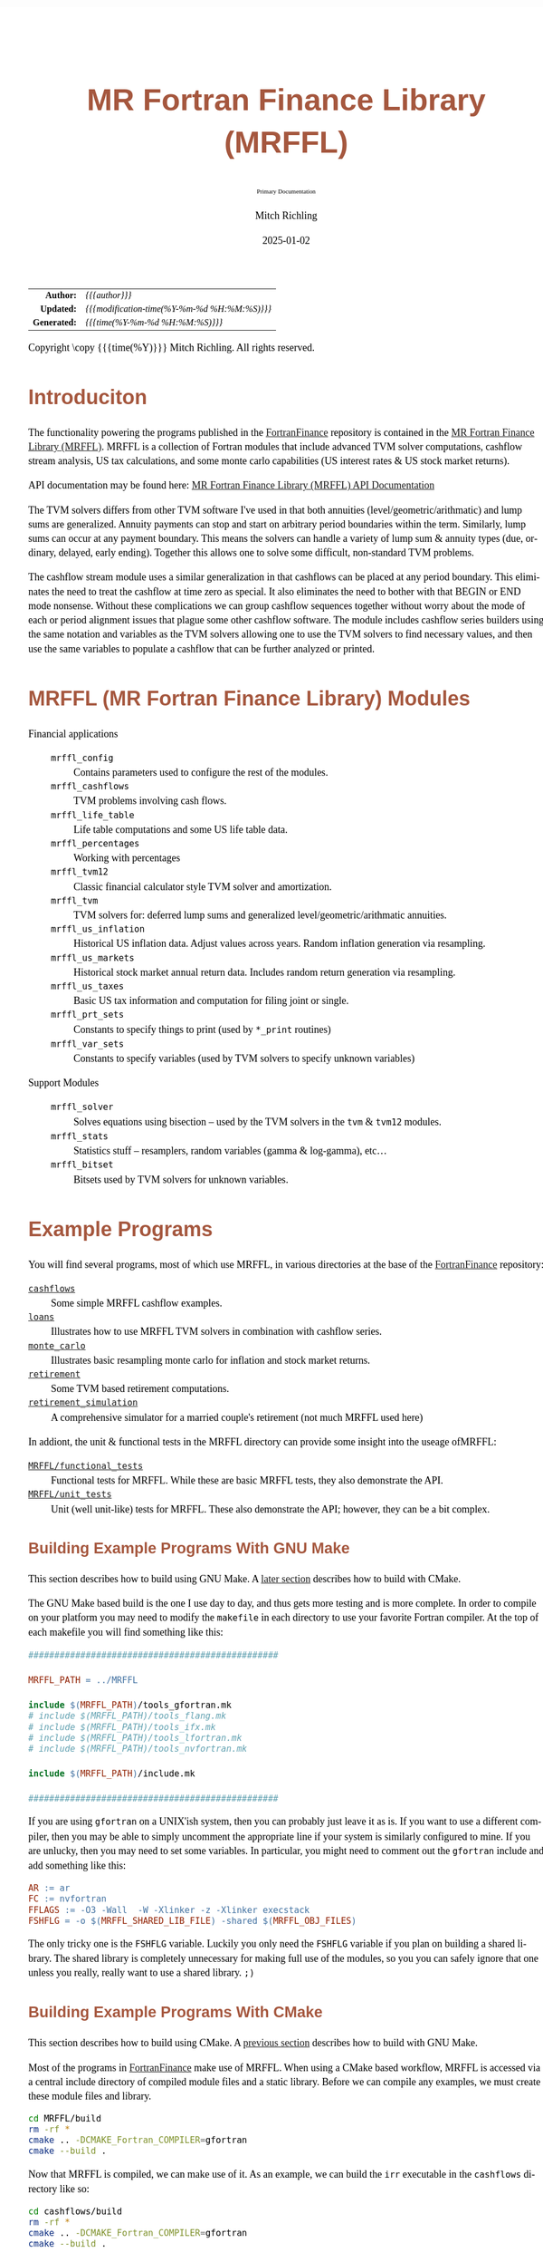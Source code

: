 # -*- Mode:Org; Coding:utf-8; fill-column:158 -*-
# ######################################################################################################################################################.H.S.##
# FILE:        README.org
#+TITLE:       MR Fortran Finance Library (MRFFL)
#+SUBTITLE:    Primary Documentation
#+AUTHOR:      Mitch Richling
#+EMAIL:       http://www.mitchr.me/
#+DATE:        2025-01-02
#+DESCRIPTION: MR Fortran Finance Library (MRFFL) documentation landing page
#+KEYWORDS:    finance fortran monte carlo inflation cashflow time value of money tvm percentages taxes stock market
#+LANGUAGE:    en
#+OPTIONS:     num:t toc:nil \n:nil @:t ::t |:t ^:nil -:t f:t *:t <:t skip:nil d:nil todo:t pri:nil H:5 p:t author:t html-scripts:nil
#+SEQ_TODO:    TODO:NEW(t)                         TODO:WORK(w)    TODO:HOLD(h)    | TODO:FUTURE(f)   TODO:DONE(d)    TODO:CANCELED(c)
#+PROPERTY: header-args :eval never-export
#+HTML_HEAD: <style>body { width: 95%; margin: 2% auto; font-size: 18px; line-height: 1.4em; font-family: Georgia, serif; color: black; background-color: white; }</style>
# Change max-width to get wider output -- also note #content style below
#+HTML_HEAD: <style>body { min-width: 500px; max-width: 1024px; }</style>
#+HTML_HEAD: <style>h1,h2,h3,h4,h5,h6 { color: #A5573E; line-height: 1em; font-family: Helvetica, sans-serif; }</style>
#+HTML_HEAD: <style>h1,h2,h3 { line-height: 1.4em; }</style>
#+HTML_HEAD: <style>h1.title { font-size: 3em; }</style>
#+HTML_HEAD: <style>.subtitle { font-size: 0.6em; }</style>
#+HTML_HEAD: <style>h4,h5,h6 { font-size: 1em; }</style>
#+HTML_HEAD: <style>.org-src-container { border: 1px solid #ccc; box-shadow: 3px 3px 3px #eee; font-family: Lucida Console, monospace; font-size: 80%; margin: 0px; padding: 0px 0px; position: relative; }</style>
#+HTML_HEAD: <style>.org-src-container>pre { line-height: 1.2em; padding-top: 1.5em; margin: 0.5em; background-color: #404040; color: white; overflow: auto; }</style>
#+HTML_HEAD: <style>.org-src-container>pre:before { display: block; position: absolute; background-color: #b3b3b3; top: 0; right: 0; padding: 0 0.2em 0 0.4em; border-bottom-left-radius: 8px; border: 0; color: white; font-size: 100%; font-family: Helvetica, sans-serif;}</style>
#+HTML_HEAD: <style>pre.example { white-space: pre-wrap; white-space: -moz-pre-wrap; white-space: -o-pre-wrap; font-family: Lucida Console, monospace; font-size: 80%; background: #404040; color: white; display: block; padding: 0em; border: 2px solid black; }</style>
#+HTML_HEAD: <style>blockquote { margin-bottom: 0.5em; padding: 0.5em; background-color: #FFF8DC; border-left: 2px solid #A5573E; border-left-color: rgb(255, 228, 102); display: block; margin-block-start: 1em; margin-block-end: 1em; margin-inline-start: 5em; margin-inline-end: 5em; } </style>
# Change the following to get wider output -- also note body style above
#+HTML_HEAD: <style>#content { max-width: 60em; }</style>
#+HTML_LINK_HOME: https://github.com/richmit/FortranFinance
#+HTML_LINK_UP: https://richmit.github.io/FortranFinance/index.html
# ######################################################################################################################################################.H.E.##

#+ATTR_HTML: :border 2 solid #ccc :frame hsides :align center
|          <r> | <l>                                          |
|    *Author:* | /{{{author}}}/                               |
|   *Updated:* | /{{{modification-time(%Y-%m-%d %H:%M:%S)}}}/ |
| *Generated:* | /{{{time(%Y-%m-%d %H:%M:%S)}}}/              |
#+ATTR_HTML: :align center
Copyright \copy {{{time(%Y)}}} Mitch Richling. All rights reserved.

#+TOC: headlines 5

* Introduciton
:PROPERTIES:
:CUSTOM_ID: intro
:END:

The functionality powering the programs published in the [[https://github.com/richmit/FortranFinance][FortranFinance]] repository is contained in the
[[https://github.com/richmit/FortranFinance/tree/main/MRFFL][MR Fortran Finance Library (MRFFL)]].  MRFFL is a collection of Fortran modules that include
advanced TVM solver computations, cashflow stream analysis, US tax calculations, and some monte carlo capabilities (US interest rates & US stock market
returns).

API documentation may be found here: [[https://www.mitchr.me/SS/FortranFinance/MRFFL_API_Docs/index.html][MR Fortran Finance Library (MRFFL) API Documentation]]

The TVM solvers differs from other TVM software I've used in that both annuities (level/geometric/arithmatic) and lump sums are generalized.  Annuity payments
can stop and start on arbitrary period boundaries within the term.  Similarly, lump sums can occur at any payment boundary.  This means the solvers can handle
a variety of lump sum & annuity types (due, ordinary, delayed, early ending).  Together this allows one to solve some difficult, non-standard TVM problems.

The cashflow stream module uses a similar generalization in that cashflows can be placed at any period boundary.  This eliminates the need to treat the
cashflow at time zero as special.  It also eliminates the need to bother with that BEGIN or END mode nonsense.  Without these complications we can group
cashflow sequences together without worry about the mode of each or period alignment issues that plague some other cashflow software.  The module includes
cashflow series builders using the same notation and variables as the TVM solvers allowing one to use the TVM solvers to find necessary values, and then use
the same variables to populate a cashflow that can be further analyzed or printed.

* MRFFL (MR Fortran Finance Library) Modules
:PROPERTIES:
:CUSTOM_ID: modlist
:END:

  - Financial applications ::
    - ~mrffl_config~       :: Contains parameters used to configure the rest of the modules.
    - ~mrffl_cashflows~    :: TVM problems involving cash flows.
    - ~mrffl_life_table~   :: Life table computations and some US life table data.
    - ~mrffl_percentages~  :: Working with percentages
    - ~mrffl_tvm12~        :: Classic financial calculator style TVM solver and amortization.
    - ~mrffl_tvm~          :: TVM solvers for: deferred lump sums and  generalized level/geometric/arithmatic annuities.
    - ~mrffl_us_inflation~ :: Historical US inflation data.  Adjust values across years.  Random inflation generation via resampling.
    - ~mrffl_us_markets~   :: Historical stock market annual return data.  Includes random return generation via resampling.
    - ~mrffl_us_taxes~     :: Basic US tax information and computation for filing joint or single.
    - ~mrffl_prt_sets~     :: Constants to specify things to print (used by ~*_print~ routines)
    - ~mrffl_var_sets~     :: Constants to specify variables (used by TVM solvers to specify unknown variables)
  - Support Modules        ::
    - ~mrffl_solver~       :: Solves equations using bisection -- used by the TVM solvers in the ~tvm~ & ~tvm12~ modules.
    - ~mrffl_stats~        :: Statistics stuff -- resamplers, random variables (gamma & log-gamma), etc...
    - ~mrffl_bitset~       :: Bitsets used by TVM solvers for unknown variables.

* Example Programs
:PROPERTIES:
:CUSTOM_ID: examples
:END:

You will find several programs, most of which use MRFFL, in various directories at the base of the
[[https://github.com/richmit/FortranFinance][FortranFinance]] repository:
  - [[https://github.com/richmit/FortranFinance/tree/main/cashflows][=cashflows=]]                           :: Some simple MRFFL cashflow examples.
  - [[https://github.com/richmit/FortranFinance/tree/main/loans][=loans=]]                                   :: Illustrates how to use MRFFL TVM solvers in combination with cashflow series.
  - [[https://github.com/richmit/FortranFinance/tree/main/monte_carlo][=monte_carlo=]]                       :: Illustrates basic resampling monte carlo for inflation and stock market returns.
  - [[https://github.com/richmit/FortranFinance/tree/main/retirement][=retirement=]]                         :: Some TVM based retirement computations.
  - [[https://github.com/richmit/FortranFinance/tree/main/retirement_simulation][=retirement_simulation=]]   :: A comprehensive simulator for a married couple's retirement (not much MRFFL used here)

In addiont, the unit & functional tests in the MRFFL directory can provide some insight into the useage ofMRFFL:
  - [[https://github.com/richmit/FortranFinance/tree/main/MRFFL/functional_tests][=MRFFL/functional_tests=]] :: Functional tests for MRFFL.  While these are basic MRFFL tests, they also demonstrate the API.
  - [[https://github.com/richmit/FortranFinance/tree/main/MRFFL/unit_tests][=MRFFL/unit_tests=]]             :: Unit (well unit-like) tests for MRFFL.  These also demonstrate the API; however, they can be a bit complex.

** Building Example Programs With GNU Make
:PROPERTIES:
:CUSTOM_ID: examples-build-make
:END:

This section describes how to build using GNU Make.  A [[#examples-build-cmake][later section]] describes how to build with CMake.

The GNU Make based build is the one I use day to day, and thus gets more testing and is more complete.  In order to compile on your platform you may need to
modify the ~makefile~ in each directory to use your favorite Fortran compiler.  At the top of each makefile you will find something like this:

#+begin_src sh :results output verbatum :exports results :wrap "src makefile :eval never :tangle no"
head -n 20 ../../MRFFL_unit_tests/makefile | grep -B 20 '#####' | grep -A 20 '#####' | sed -E 's/^####*/################################################/'
#+end_src

#+RESULTS:
#+begin_src makefile :eval never :tangle no
################################################

MRFFL_PATH = ../MRFFL

include $(MRFFL_PATH)/tools_gfortran.mk
# include $(MRFFL_PATH)/tools_flang.mk
# include $(MRFFL_PATH)/tools_ifx.mk
# include $(MRFFL_PATH)/tools_lfortran.mk
# include $(MRFFL_PATH)/tools_nvfortran.mk

include $(MRFFL_PATH)/include.mk

################################################
#+end_src

If you are using ~gfortran~ on a UNIX'ish system, then you can probably just leave it as is.  If you want to use a different compiler, then you may be able to
simply uncomment the appropriate line if your system is similarly configured to mine.  If you are unlucky, then you may need to set some variables.  In
particular, you might need to comment out the ~gfortran~ include and add something like this:

#+begin_src sh :results output verbatum :exports results :wrap "src makefile :eval never :tangle no"
~/core/codeBits/bin/src2orgListing ../../MRFFL/tools_nvfortran.mk
#+end_src

#+RESULTS:
#+begin_src makefile :eval never :tangle no
AR := ar
FC := nvfortran
FFLAGS := -O3 -Wall  -W -Xlinker -z -Xlinker execstack
FSHFLG = -o $(MRFFL_SHARED_LIB_FILE) -shared $(MRFFL_OBJ_FILES)
#+end_src

The only tricky one is the ~FSHFLG~ variable.  Luckily you only need the ~FSHFLG~ variable if you plan on building a shared library.  The shared library is
completely unnecessary for making full use of the modules, so you you can safely ignore that one unless you really, really want to use a shared library. ~;)~

** Building Example Programs With CMake
:PROPERTIES:
:CUSTOM_ID: examples-build-cmake
:END:

This section describes how to build using CMake.  A [[#examples-build-make][previous section]] describes how to build with GNU Make.

Most of the programs in [[https://github.com/richmit/FortranFinance][FortranFinance]] make use of MRFFL.  When using a CMake based workflow, MRFFL is accessed
via a central include directory of compiled module files and a static library.  Before we can compile any examples, we must create these module files and
library.

#+begin_src sh
cd MRFFL/build
rm -rf *
cmake .. -DCMAKE_Fortran_COMPILER=gfortran
cmake --build .
#+end_src

Now that MRFFL is compiled, we can make use of it.  As an example, we can build the =irr= executable in the =cashflows= directory like so:

#+begin_src sh
cd cashflows/build
rm -rf *
cmake .. -DCMAKE_Fortran_COMPILER=gfortran
cmake --build .
#+end_src

* Using MRFFL (MR Fortran Finance Library) Modules
:PROPERTIES:
:CUSTOM_ID: use
:END:


** Using CMake
:PROPERTIES:
:CUSTOM_ID: use-cmake
:END:

In the [[#examples-build-cmake][section on building examples]] we build the MRFFL library using CMake.  This process will result in several new files and
directories:

 - =MRFFL/build/lib/= will contain the compiled MRFFL library.
 - =MRFFL/build/modules/= will contain the generated module files.
 - =MRFFL/build/MRFFL.cmake/= a CMake include file that can be used to compile things with the MRFFL library.

For the most part, the following compilers are well supported:
 - GNU Fortran
 - Intel ifx
 - NVIDIA HPC Fortran
 - Flang

If you are using a compiler not on this list, then more configuration may be required (=-DCMAKE_Fortran_FLAGS= for example).

With MRFFL compiled using CMake, we can use it from another project.  The =cashflows= directory contains an example =CMakeLists.txt= for the =irr= executable:

#+begin_src sh :results output verbatum :exports results :wrap "src cmake :eval never :tangle no"
~/core/codeBits/bin/src2orgListing ../../cashflows/CMakeLists.txt
#+end_src

#+RESULTS:
#+begin_src cmake :eval never :tangle no
cmake_minimum_required(VERSION 3.30)

project(MRFFL_cashflow_examples VERSION 0.1
        DESCRIPTION "Examples for MRFFL_cashflows module"
        LANGUAGES Fortran)

set(CMAKE_Fortran_PREPROCESS NO)

# Find and include the MRFFL.cmake file.  This will setup the MRFFL library -- it's include dirs and link dir.
if(EXISTS "../../MRFFL/build/MRFFL.cmake")
  message(STATUS " MRFFL Search: Found: Exported")
  include("../MRFFL/build/MRFFL.cmake")
  if(NOT (EXISTS "../../MRFFL/build/modules/mrffl_config.mod") )
    message(ERROR " MRFFL Search: Found exported cmake file, but MRFFL library has not been built!!!")
  endif()
else()
  message(ERROR " MRFFL Search: Failed!!!")
endif()

add_executable(irr irr.f90)
target_link_libraries(irr PRIVATE MRFFL)
#+end_src

That's really all we need to ake use of MRFFL.  Note this =CMakeLists.txt= uses =MRFFL.cmake=, but this is not strictly required. The paths can be set by
hand, and the following would work instead:

#+begin_src cmake :eval never :tangle no
cmake_minimum_required(VERSION 3.30)

project(MRFFL_cashflow_examples VERSION 0.1
        DESCRIPTION "Examples for MRFFL_cashflows module"
        LANGUAGES Fortran)

set(CMAKE_Fortran_PREPROCESS NO)

add_executable(irr irr.f90)
target_link_libraries(irr PRIVATE MRFFL)
target_include_directories(irr AFTER PRIVATE ../MRFFL/build/modules)
target_link_directories(irr BEFORE PRIVATE ../MRFFL/build/lib)
#+end_src


** Using GNU Make
:PROPERTIES:
:CUSTOM_ID: use-make
:END:

All of the code is in the module source files with no external dependencies at all.  So you just need to call the modules from your code, and then
compile/link everything together.


To help with that compile/link part, a makefile fragment has been provided
([[https://github.com/richmit/FortranFinance/tree/main/MRFFL/include.mk][~include.mk~]]).  Note it works with GNU make and is designed for UNIX-like
environments (Mac OS X, Linux, MSYS2 on Windows 11, WSL on Windows 11).  I mostly use MSYS2 on Windows 11 so that is where it gets the most testing.  The
makefile in the [[https://github.com/richmit/FortranFinance/tree/main/MRFFL_functional_tests][functional tests directory]] is a good guide on how to use
[[https://github.com/richmit/FortranFinance/tree/main/MRFFL/include.mk][~include.mk~]].  In essence you do the following in your makefile:

  1) Set MRFFL_PATH in your makefile to the path of the MRFFL source directory -- that's the one with the ~include.mk~ file.
  2) Set FC, FFLAGS, & AR if necessary -- most of the time you can use the defaults.
  3) Include the "~include.mk~" file in the MRFFL source directory.
  4) Add a build rule for your program.

Your makefile will look something like this:

#+begin_src makefile
MRFFL_PATH = ../MRFFL

# Set FC, FFLAGS, & AR here.  The include below has the settings I use on my system.
include $(MRFFL_PATH)/tools_gfortran.mk

include $(MRFFL_PATH)/include.mk

your_program : your_program.f90 $(MRFFL_OBJ_FILES)
    $(FC) $(FFLAGS) $^ -o $@
#+end_src

Note the rule in the makefile above takes the lazy approach of adding every MRFFL module as a dependency regardless of if your program actually needs them
all.  This is how most people use the modules because it's simple.  The cost might be a couple seconds of extra compile time.  You can explicitly list out the
modules in the makefile if you wish.  Such a rule might look like the following:

#+begin_src makefile
your_program : your_program.f90 mrffl_config$(OBJ_SUFFIX) mrffl_tvm$(OBJ_SUFFIX) mrffl_solver$(OBJ_SUFFIX)
    $(FC) $(FFLAGS) $^ -o $@
#+end_src

*** Notes about ~include.mk~
:PROPERTIES:
:CUSTOM_ID: use-makeinc
:END:

**** Names of files
:PROPERTIES:
:CUSTOM_ID: makeinc-names
:END:

  - File extensions on Windows (outside of WSL) ::
   - Executable files use ~.exe~
   - Shared libraries use ~.dll~
   - Object files will ~.obj~
  - On UNIX systems (not including MSYS2) ::
   - Executable files have no extension
   - Shared libraries use ~.so~
   - Object files will use ~.o~

**** Useful Variables
:PROPERTIES:
:CUSTOM_ID: makeinc-vars
:END:

  - ~MRFFL_MOD_FILES~       :: All the module (~.mod~) files.  These will appear in your build directory.
  - ~MRFFL_OBJ_FILES~       :: All the object (~.obj~ or ~.o~) files.  These will appear in your build directory.
  - ~MRFFL_STATIC_LIB_FILE~ :: The name of the static library file.  It's not created by default.  It will appear in your build directory if it is listed as a dependency on one of your targets.
  - ~MRFFL_SHARED_LIB_FILE~ :: The name of the shared library file.  It's not created by default.  It will appear in your build directory if it is listed as a dependency on one of your targets.

**** Useful Targets
:PROPERTIES:
:CUSTOM_ID: makeinc-target
:END:

  - ~all_mrffl_lib~     :: Builds the library files.
  - ~all_mrffl_mod~     :: Builds the module (~.mod~) files
  - ~all_mrffl_obj~     :: Builds the object (~.obj~ or ~.o~) files
  - ~clean_mrffl_mod~   :: Deletes all the MRFFL module (~.mod~) files in the build directory.
  - ~clean_mrffl_obj~   :: Deletes all the MRFFL object (~.obj~ or ~.o~) files in the build directory.
  - ~clean_mrffl_lib~   :: Deletes all the library files in the build directory.
  - ~clean_mrffl~       :: Simply calls the following targets: ~clean_mrffl_mod~, ~clean_mrffl_obj~, & ~clean_mrffl_lib~
  - ~clean_multi_mrffl~ :: The previous clean targets will only remove products from the current platform.  For example, the ~clean_mrffl_obj~ target will
                           delete object files with an extension of ~.obj~ on windows and an extension of ~.o~ on UNIX'ish platforms.  I use the same directories to
                           build for all platforms, so I sometimes want to clean up the build products from all platforms at once.  That's what this target will do.

**** Static Library
:PROPERTIES:
:CUSTOM_ID: makeinc-stlib
:END:

A rule to make a static library is included in ~include.mk~.  A build rule like the following should build that library and link it to your executable.  Note
I'm just including the library file on the command line instead of linker like options (i.e. ~-L~ and ~-l~ for GNU compilers).  That's because simply including
the library on the command line is broadly supported across more compilers -- this way I don't have to document how to do the same thing for each one. ;)

#+begin_src makefile
your_program : your_program.f90 $(MRFFL_STATIC_LIB_FILE)
    $(FC) $(FFLAGS) $^ $(MRFFL_STATIC_LIB_FILE) -o $@
#+end_src

**** Dynamic Library (~.so~ and ~.dll~ files)
:PROPERTIES:
:CUSTOM_ID: makeinc-dylib
:END:

A rule to make a static library is included in ~include.mk~.  You can build it with the target ~clean_mrffl_lib~, or by using ~$(MRFFL_SHARED_LIB_FILE)~ as a
dependency in your build rule.  As the options to link to a shared library differ wildly across platforms and compilers/linkers, I don't provide an example of
how to do that.

* Tested Environments
:PROPERTIES:
:CUSTOM_ID: testenv
:END:

 - MSYS2 running on Windows 11 ::
   - GNU Fortran (Rev2, Built by MSYS2 project) 14.2.0 : Everything works
   - LFortran 0.42.0 LLVM 19.1.3 : Nothing works.  Compiler crashes during compile.
   - Intel ifx 2024.1.0 Build 20240308 : Everything works
   - flang 19.1.6 inside clang: Nested functions cause a seg fault, and I don't know how to get the linker to do the right thing.
 - Debian 12.8 running in WSL on Windows 11 ::
   - GNU Fortran (Debian 14.2.0-8) 14.2.0 from debian-testing: Everything works
   - LFortran 0.42.0 LLVM 19.1.3 : Nothing works.  Compiler crashes during compile.
   - Intel ifx 2025.0.4 20241205 : Everything works
   - nvfortran 24.11-0 64-bit target on x86-64 Linux : Everything works.
   - flang-new version 19.1.6 : Everything works.
